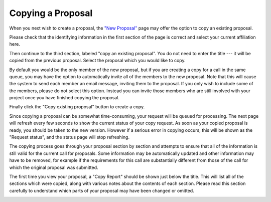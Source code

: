 Copying a Proposal
==================

When you next wish to create a proposal,
the `"New Proposal" <proposal_create>`_ page
may offer the option to copy an existing proposal.

Please check that the identifying information in the first section
of the page is correct and select your current affiliation here.

Then continue to the third section, labeled "copy an existing proposal".
You do not need to enter the title
--- it will be copied from the previous proposal.
Select the proposal which you would like to copy.

By default you would be the only member of the new proposal,
but if you are creating a copy for a call in the same queue,
you may have the option to automatically invite
all of the members to the new proposal.
Note that this will cause the system to send each member
an email message, inviting them to the proposal.
If you only wish to include some of the members,
please do not select this option.
Instead you can invite those members who are still involved with your project
once you have finished copying the proposal.

Finally click the "Copy existing proposal" button to create a copy.

.. image:: image/proposal_copy.png

Since copying a proposal can be somewhat time-consuming,
your request will be queued for processing.
The next page will refresh every few seconds
to show the current status of your copy request.
As soon as your copied proposal is ready,
you should be taken to the new version.
However if a serious error in copying occurs,
this will be shown as the "Request status",
and the status page will stop refreshing.

The copying process goes through your proposal section by section
and attempts to ensure that all of the information is still
valid for the current call for proposals.
Some information may be automatically updated
and other information may have to be removed,
for example if the requirements for this call are substantially
different from those of the call for which the original proposal
was submitted.

The first time you view your proposal,
a "Copy Report" should be shown just below the title.
This will list all of the sections which were copied,
along with various notes about the contents of each section.
Please read this section carefully to understand
which parts of your proposal may have been changed or omitted.

.. image:: image/proposal_copied.png
